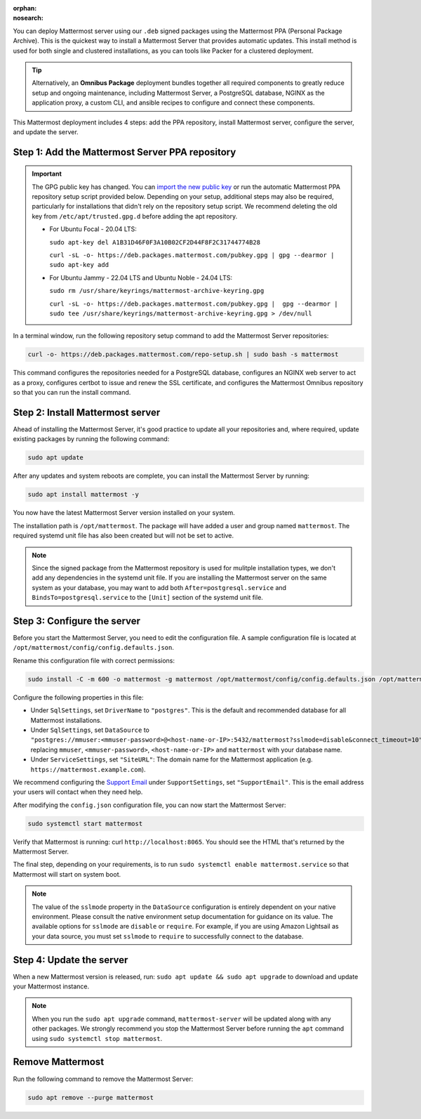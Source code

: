 :orphan:
:nosearch:

.. raw:: html

   <div class="mm-badge mm-badge--combo">
    <div class="mm-badge__reqs">
      <h3>Minimum system requirements:</h3>
      <ul>
        <li>Operating System: 20.04 LTS, 22.04 LTS, 24.04 LTS</li>
        <li>Hardware: 1 vCPU/core with 2GB RAM (support for up to 1,000 users)</li>
        <li>Database: <a href="https://docs.mattermost.com/deploy/postgres-migration.html">PostgreSQL v13+</a></li>
        <li>Network:
          <ul>
            <li>Application 80/443, TLS, TCP Inbound</li>
            <li>Administrator Console 8065, TLS, TCP Inbound</li>
            <li>SMTP port 10025, TCP/UDP Outbound</li>
          </ul>
        </li>
      </ul>
    </div>
  </div>

You can deploy Mattermost server using our ``.deb`` signed packages using the Mattermost PPA (Personal Package Archive). This is the quickest way to install a Mattermost Server that provides automatic updates. This install method is used for both single and clustered installations, as you can tools like Packer for a clustered deployment.

.. tip::

  Alternatively, an **Omnibus Package** deployment bundles together all required components to greatly reduce setup and ongoing maintenance, including Mattermost Server, a PostgreSQL database, NGINX as the application proxy, a custom CLI, and ansible recipes to configure and connect these components.

This Mattermost deployment includes 4 steps: add the PPA repository, install Mattermost server, configure the server, and update the server.

Step 1: Add the Mattermost Server PPA repository
------------------------------------------------

.. important::

  The GPG public key has changed. You can `import the new public key <https://deb.packages.mattermost.com/pubkey.gpg>`_ or run the automatic Mattermost PPA repository setup script provided below. Depending on your setup, additional steps may also be required, particularly for installations that didn't rely on the repository setup script. We recommend deleting the old key from ``/etc/apt/trusted.gpg.d`` before adding the apt repository.

  - For Ubuntu Focal - 20.04 LTS:

    ``sudo apt-key del A1B31D46F0F3A10B02CF2D44F8F2C31744774B28``

    ``curl -sL -o- https://deb.packages.mattermost.com/pubkey.gpg | gpg --dearmor | sudo apt-key add``

  - For Ubuntu Jammy - 22.04 LTS and Ubuntu Noble - 24.04 LTS:

    ``sudo rm /usr/share/keyrings/mattermost-archive-keyring.gpg``

    ``curl -sL -o- https://deb.packages.mattermost.com/pubkey.gpg |  gpg --dearmor | sudo tee /usr/share/keyrings/mattermost-archive-keyring.gpg > /dev/null``

In a terminal window, run the following repository setup command to add the Mattermost Server repositories:

.. code-block:: sh

  curl -o- https://deb.packages.mattermost.com/repo-setup.sh | sudo bash -s mattermost

This command configures the repositories needed for a PostgreSQL database, configures an NGINX web server to act as a proxy, configures certbot to issue and renew the SSL certificate, and configures the Mattermost Omnibus repository so that you can run the install command.

Step 2: Install Mattermost server
---------------------------------

Ahead of installing the Mattermost Server, it's good practice to update all your repositories and, where required, update existing packages by running the following command:

.. code-block:: sh

  sudo apt update

After any updates and system reboots are complete, you can install the Mattermost Server by running:

.. code-block:: sh

  sudo apt install mattermost -y

You now have the latest Mattermost Server version installed on your system.

The installation path is ``/opt/mattermost``. The package will have added a user and group named ``mattermost``. The required systemd unit file has also been created but will not be set to active.

.. note::

  Since the signed package from the Mattermost repository is used for mulitple installation types, we don't add any dependencies in the systemd unit file. If you are installing the Mattermost server on the same system as your database, you may want to add both ``After=postgresql.service`` and ``BindsTo=postgresql.service`` to the ``[Unit]`` section of the systemd unit file.

Step 3: Configure the server
----------------------------

Before you start the Mattermost Server, you need to edit the configuration file. A sample configuration file is located at ``/opt/mattermost/config/config.defaults.json``.

Rename this configuration file with correct permissions:

.. code-block:: sh

  sudo install -C -m 600 -o mattermost -g mattermost /opt/mattermost/config/config.defaults.json /opt/mattermost/config/config.json

Configure the following properties in this file:

* Under ``SqlSettings``, set ``DriverName`` to ``"postgres"``. This is the default and recommended database for all Mattermost installations.
* Under ``SqlSettings``, set ``DataSource`` to ``"postgres://mmuser:<mmuser-password>@<host-name-or-IP>:5432/mattermost?sslmode=disable&connect_timeout=10"`` replacing ``mmuser``, ``<mmuser-password>``, ``<host-name-or-IP>`` and ``mattermost`` with your database name.
* Under ``ServiceSettings``, set ``"SiteURL"``: The domain name for the Mattermost application (e.g. ``https://mattermost.example.com``).

We recommend configuring the `Support Email <https://docs.mattermost.com/administration/config-settings.html#support-email>`_ under ``SupportSettings``, set ``"SupportEmail"``. This is the email address your users will contact when they need help.

After modifying the ``config.json`` configuration file, you can now start the Mattermost Server:

.. code-block:: sh

  sudo systemctl start mattermost

Verify that Mattermost is running: curl ``http://localhost:8065``. You should see the HTML that's returned by the Mattermost Server.

The final step, depending on your requirements, is to run ``sudo systemctl enable mattermost.service`` so that Mattermost will start on system boot.

.. note::

  The value of the ``sslmode`` property in the ``DataSource`` configuration is entirely dependent on your native environment. Please consult the native environment setup documentation for guidance on its value. The available options for ``sslmode`` are ``disable`` or ``require``. For example, if you are using Amazon Lightsail as your data source, you must set ``sslmode`` to ``require`` to successfully connect to the database.

Step 4: Update the server
-------------------------

When a new Mattermost version is released, run: ``sudo apt update && sudo apt upgrade`` to download and update your Mattermost instance.

.. note::

  When you run the ``sudo apt upgrade`` command, ``mattermost-server`` will be updated along with any other packages. We strongly recommend you stop the Mattermost Server before running the ``apt`` command using ``sudo systemctl stop mattermost``.

Remove Mattermost
-----------------

Run the following command to remove the Mattermost Server:

.. code-block:: sh

  sudo apt remove --purge mattermost

